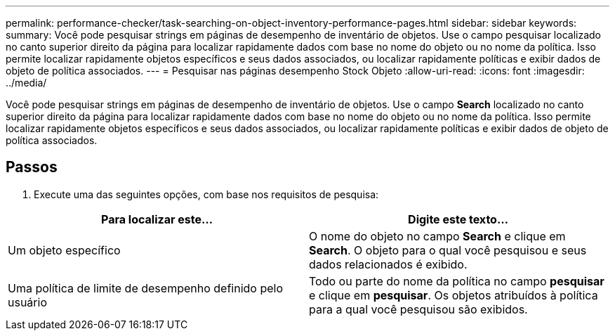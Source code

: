 ---
permalink: performance-checker/task-searching-on-object-inventory-performance-pages.html 
sidebar: sidebar 
keywords:  
summary: Você pode pesquisar strings em páginas de desempenho de inventário de objetos. Use o campo pesquisar localizado no canto superior direito da página para localizar rapidamente dados com base no nome do objeto ou no nome da política. Isso permite localizar rapidamente objetos específicos e seus dados associados, ou localizar rapidamente políticas e exibir dados de objeto de política associados. 
---
= Pesquisar nas páginas desempenho Stock Objeto
:allow-uri-read: 
:icons: font
:imagesdir: ../media/


[role="lead"]
Você pode pesquisar strings em páginas de desempenho de inventário de objetos. Use o campo *Search* localizado no canto superior direito da página para localizar rapidamente dados com base no nome do objeto ou no nome da política. Isso permite localizar rapidamente objetos específicos e seus dados associados, ou localizar rapidamente políticas e exibir dados de objeto de política associados.



== Passos

. Execute uma das seguintes opções, com base nos requisitos de pesquisa:


[cols="2*"]
|===
| Para localizar este... | Digite este texto... 


 a| 
Um objeto específico
 a| 
O nome do objeto no campo *Search* e clique em *Search*. O objeto para o qual você pesquisou e seus dados relacionados é exibido.



 a| 
Uma política de limite de desempenho definido pelo usuário
 a| 
Todo ou parte do nome da política no campo *pesquisar* e clique em *pesquisar*. Os objetos atribuídos à política para a qual você pesquisou são exibidos.

|===